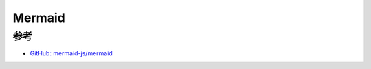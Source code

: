 .. _mermaid:

===================
Mermaid
===================

参考
======

- `GitHub: mermaid-js/mermaid <https://github.com/mermaid-js/mermaid>`_
